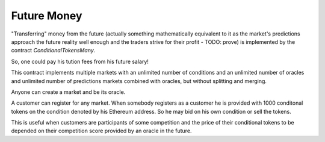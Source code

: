 Future Money
============

"Transferring" money from the future (actually something mathematically equivalent to
it as the market's predictions approach the future reality well enough and the traders
strive for their profit - TODO: prove) is implemented by the contract
`ConditionalTokensMany`.

So, one could pay his tution fees from his future salary!

This contract implements multiple markets with an unlimited number of conditions and an
unlimited number of oracles and unlimited number of predictions markets combined with oracles,
but without splitting and merging.

Anyone can create a market and be its oracle.

A customer can register for any market. When somebody registers as a customer
he is provided with 1000 conditonal tokens on the condition denoted by his Ethereum address.
So he may bid on his own condition or sell the tokens.

This is useful when customers are participants of some competition and the price of their
conditional tokens to be depended on their competition score provided by an oracle in the
future.
